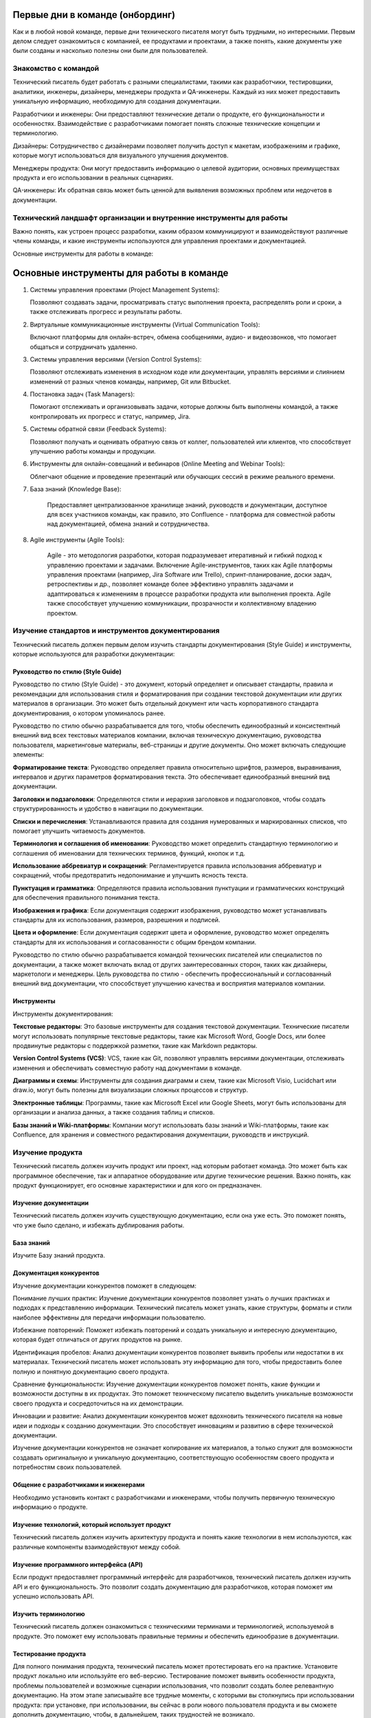 Первые дни в команде (онбординг)
================================

Как и в любой новой команде, первые дни технического писателя могут быть трудными, но интересными. Первым делом следует ознакомиться с компанией, ее продуктами и проектами, а также понять, какие документы уже были созданы и насколько полезны они были для пользователей.

Знакомство с командой
---------------------

Технический писатель будет работать с разными специалистами, такими как разработчики, тестировщики, аналитики, инженеры, дизайнеры, менеджеры продукта и QA-инженеры. Каждый из них может предоставить уникальную информацию, необходимую для создания документации.

Разработчики и инженеры: Они предоставляют технические детали о продукте, его функциональности и особенностях. Взаимодействие с разработчиками помогает понять сложные технические концепции и терминологию.

Дизайнеры: Сотрудничество с дизайнерами позволяет получить доступ к макетам, изображениям и графике, которые могут использоваться для визуального улучшения документов.

Менеджеры продукта: Они могут предоставить информацию о целевой аудитории, основных преимуществах продукта и его использовании в реальных сценариях.

QA-инженеры: Их обратная связь может быть ценной для выявления возможных проблем или недочетов в документации.

Технический ландшафт организации и внутренние инструменты для работы
--------------------------------------------------------------------

Важно понять, как устроен процесс разработки, каким образом коммуницируют и взаимодействуют различные члены команды, и какие инструменты используются для управления проектами и документацией.

Основные инструменты для работы в команде:

Основные инструменты для работы в команде
=========================================

1. Системы управления проектами (Project Management Systems):

   Позволяют создавать задачи, просматривать статус выполнения проекта,
   распределять роли и сроки, а также отслеживать прогресс и результаты работы.


2. Виртуальные коммуникационные инструменты (Virtual Communication Tools):

   Включают платформы для онлайн-встреч, обмена сообщениями, аудио- и видеозвонков,
   что помогает общаться и сотрудничать удаленно.

3. Системы управления версиями (Version Control Systems):

   Позволяют отслеживать изменения в исходном коде или документации, управлять
   версиями и слиянием изменений от разных членов команды, например, Git или Bitbucket.

4. Постановка задач (Task Managers):

   Помогают отслеживать и организовывать задачи, которые должны быть выполнены командой,
   а также контролировать их прогресс и статус, например, Jira.

5. Системы обратной связи (Feedback Systems):

   Позволяют получать и оценивать обратную связь от коллег, пользователей или клиентов,
   что способствует улучшению работы команды и продукции.

6. Инструменты для онлайн-совещаний и вебинаров (Online Meeting and Webinar Tools):

   Облегчают общение и проведение презентаций или обучающих сессий в режиме реального времени.

7. База знаний (Knowledge Base):

    Предоставляет централизованное хранилище знаний, руководств и документации,
    доступное для всех участников команды, как правило, это Confluence - платформа для совместной работы над документацией, обмена знаний и сотрудничества.

8. Agile инструменты (Agile Tools):

    Agile - это методология разработки, которая подразумевает итеративный и гибкий подход
    к управлению проектами и задачами. Включение Agile-инструментов, таких как Agile
    платформы управления проектами (например, Jira Software или Trello), спринт-планирование,
    доски задач, ретроспективы и др., позволяет команде более эффективно управлять задачами
    и адаптироваться к изменениям в процессе разработки продукта или выполнения проекта.
    Agile также способствует улучшению коммуникации, прозрачности и коллективному владению проектом.



Изучение стандартов и инструментов документирования
---------------------------------------------------

Технический писатель должен первым делом изучить стандарты документирования (Style Guide) и инструменты, которые используются для разработки документации:

Руководство по стилю (Style Guide)
~~~~~~~~~~~~~~~~~~~~~~~~~~~~~~~~~~

Руководство по стилю (Style Guide) - это документ, который определяет и описывает стандарты, правила и рекомендации для использования стиля и форматирования при создании текстовой документации или других материалов в организации. Это может быть отдельный документ или часть корпоративного стандарта документирования, о котором упоминалось ранее.

Руководство по стилю обычно разрабатывается для того, чтобы обеспечить единообразный и консистентный внешний вид всех текстовых материалов компании, включая техническую документацию, руководства пользователя, маркетинговые материалы, веб-страницы и другие документы. Оно может включать следующие элементы:

**Форматирование текста**: Руководство определяет правила относительно шрифтов, размеров, выравнивания, интервалов и других параметров форматирования текста. Это обеспечивает единообразный внешний вид документации.

**Заголовки и подзаголовки**: Определяются стили и иерархия заголовков и подзаголовков, чтобы создать структурированность и удобство в навигации по документации.

**Списки и перечисления**: Устанавливаются правила для создания нумерованных и маркированных списков, что помогает улучшить читаемость документов.

**Терминология и соглашения об именовании**: Руководство может определить стандартную терминологию и соглашения об именовании для технических терминов, функций, кнопок и т.д.

**Использование аббревиатур и сокращений**: Регламентируется правила использования аббревиатур и сокращений, чтобы предотвратить недопонимание и улучшить ясность текста.

**Пунктуация и грамматика**: Определяются правила использования пунктуации и грамматических конструкций для обеспечения правильного понимания текста.

**Изображения и графика**: Если документация содержит изображения, руководство может устанавливать стандарты для их использования, размеров, разрешения и подписей.

**Цвета и оформление**: Если документация содержит цвета и оформление, руководство может определять стандарты для их использования и согласованности с общим брендом компании.

Руководство по стилю обычно разрабатывается командой технических писателей или специалистов по документации, а также может включать вклад от других заинтересованных сторон, таких как дизайнеры, маркетологи и менеджеры. Цель руководства по стилю - обеспечить профессиональный и согласованный внешний вид документации, что способствует улучшению качества и восприятия материалов компании.


Инструменты
~~~~~~~~~~~

Инструменты документирования:

**Текстовые редакторы**: Это базовые инструменты для создания текстовой документации. Технические писатели могут использовать популярные текстовые редакторы, такие как Microsoft Word, Google Docs, или более продвинутые редакторы с поддержкой разметки, такие как Markdown редакторы.

**Version Control Systems (VCS)**: VCS, такие как Git, позволяют управлять версиями документации, отслеживать изменения и обеспечивать совместную работу над документами в команде.

**Диаграммы и схемы**: Инструменты для создания диаграмм и схем, такие как Microsoft Visio, Lucidchart или draw.io, могут быть полезны для визуализации сложных процессов и структур.

**Электронные таблицы**: Программы, такие как Microsoft Excel или Google Sheets, могут быть использованы для организации и анализа данных, а также создания таблиц и списков.

**Базы знаний и Wiki-платформы**: Компании могут использовать базы знаний и Wiki-платформы, такие как Confluence, для хранения и совместного редактирования документации, руководств и инструкций.


Изучение продукта
-----------------

Технический писатель должен изучить продукт или проект, над которым работает команда. Это может быть как программное обеспечение, так и аппаратное оборудование или другие технические решения. Важно понять, как продукт функционирует, его основные характеристики и для кого он предназначен.

Изучение документации
~~~~~~~~~~~~~~~~~~~~~

Технический писатель должен изучить существующую документацию, если она уже есть. Это поможет понять, что уже было сделано, и избежать дублирования работы.

База знаний
~~~~~~~~~~~

Изучите Базу знаний продукта.

Документация конкурентов
~~~~~~~~~~~~~~~~~~~~~~~~

Изучение документации конкурентов поможет в следующем:

Понимание лучших практик: Изучение документации конкурентов позволяет узнать о лучших практиках и подходах к представлению информации. Технический писатель может узнать, какие структуры, форматы и стили наиболее эффективны для передачи информации пользователю.

Избежание повторений: Поможет избежать повторений и создать уникальную и интересную документацию, которая будет отличаться от других продуктов на рынке.

Идентификация пробелов: Анализ документации конкурентов позволяет выявить пробелы или недостатки в их материалах. Технический писатель может использовать эту информацию для того, чтобы предоставить более полную и понятную документацию своего продукта.

Сравнение функциональности: Изучение документации конкурентов поможет понять, какие функции и возможности доступны в их продуктах. Это поможет техническому писателю выделить уникальные возможности своего продукта и сосредоточиться на их демонстрации.

Инновации и развитие: Анализ документации конкурентов может вдохновить технического писателя на новые идеи и подходы к созданию документации. Это способствует инновациям и развитию в сфере технической документации.

Изучение документации конкурентов не означает копирование их материалов, а только служит для возможности создавать оригинальную и уникальную документацию, соответствующую особенностям своего продукта и потребностям своих пользователей.

Общение с разработчиками и инженерами
~~~~~~~~~~~~~~~~~~~~~~~~~~~~~~~~~~~~~

Необходимо установить контакт с разработчиками и инженерами, чтобы получить первичную техническую информацию о продукте.

Изучение технологий, который использует продукт
~~~~~~~~~~~~~~~~~~~~~~~~~~~~~~~~~~~~~~~~~~~~~~~

Технический писатель должен изучить архитектуру продукта и понять какие технологии в нем используются, как различные компоненты взаимодействуют между собой.

Изучение программного интерфейса (API)
~~~~~~~~~~~~~~~~~~~~~~~~~~~~~~~~~~~~~~

Если продукт предоставляет программный интерфейс для разработчиков, технический писатель должен изучить API и его функциональность. Это позволит создать документацию для разработчиков, которая поможет им успешно использовать API.

Изучить терминологию
~~~~~~~~~~~~~~~~~~~~

Технический писатель должен ознакомиться с техническими терминами и терминологией, используемой в продукте. Это поможет ему использовать правильные термины и обеспечить единообразие в документации.

Тестирование продукта
~~~~~~~~~~~~~~~~~~~~~

Для полного понимания продукта, технический писатель может протестировать его на практике. Установите продукт локально или используйте его веб-версию. Тестирование поможет выявить особенности продукта, проблемы пользователей и возможные сценарии использования, что позволит создать более релевантную документацию. На этом этапе записывайте все трудные моменты, с которыми вы столкнулись при использовании продукта: при установке, при использовании, вы сейчас в роли нового пользователя продукта и вы сможете дополнить документацию, чтобы, в дальнейшем, таких трудностей не возникало.

Общение с разработчиками и инженерами
~~~~~~~~~~~~~~~~~~~~~~~~~~~~~~~~~~~~~

Технический писатель должен активно общаться с разработчиками и инженерами, чтобы получить дополнительную информацию о продукте и его технологиях. Регулярные обсуждения и интервью помогут уточнить детали и получить ценные знания от экспертов.



Испытательный срок
------------------

Продолжительность
~~~~~~~~~~~~~~~~~

Как правило, испытательный срок для технического писателя 3 месяца.

Как успешно пройти испытательный срок
~~~~~~~~~~~~~~~~~~~~~~~~~~~~~~~~~~~~~

Вот некоторые советы, которые помогут вам пройти испытательный срок:

**Изучите продукт или технологию**: Уделите время изучению продукта или технологии, с которыми вы будете работать. Понимание продукта поможет вам создавать более информативную и точную документацию.

**Будьте внимательны к деталям**: Точность и правильность очень важны для технической документации. Будьте внимательны к деталям и проверяйте свои тексты на ошибки.

**Следуйте стандартам документирования**: Если в компании есть Руководство по стилю (Style Guide), следуйте им. Это поможет создавать единообразную документацию и улучшит вашу производительность.

**Общайтесь с коллегами**: Сотрудничайте с разработчиками, инженерами и другими членами команды. Обсуждайте вопросы, задавайте вопросы и уточняйте детали. Взаимодействие поможет создать более полную и точную документацию.

**Принимайте обратную связь**: Будьте открыты к обратной связи от коллег и руководства. Учтите замечания и стремитесь улучшаться в своей работе.

**Будьте организованными**: Эффективное управление временем и организация работы помогут вам выполнить свои задачи в срок и с высоким качеством.

**Демонстрируйте проактивность**: Предлагайте инициативы и новые идеи для улучшения процесса создания документации или качества продукта.

**Поддерживайте позитивное отношение**: Будьте позитивным и открытым к обучению.

**Улучшайте свои навыки**: Продолжайте развиваться как технический писатель. Изучайте новые технологии и инструменты, улучшайте свои навыки написания и редактирования.

Испытательный срок - это возможность для вас и вашего работодателя оценить, подходите ли вы для данной роли. Постарайтесь использовать этот период максимально эффективно, чтобы продемонстрировать свои знания, навыки и профессионализм.

Постановка целей на испытательный срок
~~~~~~~~~~~~~~~~~~~~~~~~~~~~~~~~~~~~~~

Определите с тим-лидом свои задачи на испытательный срок. Постановка целей поможет вам иметь четкое представление о том, что от вас ожидается и что вы хотите достичь во время этого периода. Вот несколько целей, которые вы можете поставить перед собой на испытательный срок:

**Изучение продукта**: Целью может быть глубокое изучение продукта или технологии, с которой вы будете работать, чтобы понимать его функциональность и особенности.

**Изучение инструментов документирования**: Если в компании используются специальные инструменты и технологии документирования (например, docs-as-code), поставьте перед собой цель освоить и эффективно использовать их в своей работе.

**Создание первичной документации**: Поставьте перед собой задачу создать несколько документов или руководств, которые будут представлять вашу способность описывать сложные технические концепции простым и понятным языком.

**Соблюдение стандартов**: Поставьте цель создавать документацию в соответствии с установленными корпоративными стандартами и стилем.

**Коллаборация с командой**: Планируйте активно взаимодействовать с разработчиками, инженерами и другими членами команды для получения обратной связи и уточнения деталей.

**Улучшение процесса**: Поставьте цель предложить улучшения в процессе создания документации, которые могут повысить ее качество и эффективность.

**Успешное завершение проектов**: Если вам поручены конкретные проекты, поставьте цель успешно завершить их в рамках испытательного срока.

Важно, чтобы поставленные цели были реалистичны и измеримы. Записывайте свои цели и прогресс в их достижении. Это поможет вам держать фокус и оценивать свои успехи по истечении испытательного срока. Не бойтесь обращаться за помощью и советами у своих коллег или руководства, и помните, что испытательный срок - это время для роста и развития в новой роли.




